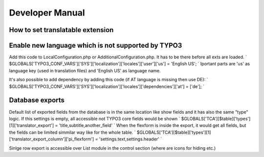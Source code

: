 .. ==================================================
.. FOR YOUR INFORMATION
.. --------------------------------------------------
.. -*- coding: utf-8 -*- with BOM.

.. _introduction:

Developer Manual
============

How to set translatable extension
---------------------------------


Enable new language which is not supported by TYPO3
---------------------------------------------------
Add this code to LocalConfiguration.php or AdditionalConfiguration.php. It has to be there before all exts are loaded.
`
$GLOBALS['TYPO3_CONF_VARS']['SYS']['localization']['locales']['user']['us'] = 'English US';
`
Iportant parts are 'us' as language key (used in translation files) and 'English US' as language name.

It's also possible to add dependency by adding this code (if AT language is missing then use DE):
`
$GLOBALS['TYPO3_CONF_VARS']['SYS']['localization']['locales']['dependencies']['at'] = ['de'];
`

Database exports
----------------
Default list of exported fields from the database is in the same location like show fields and it has also the same "type" logic. If this settings is empty, all accessible not TYPO3 core fields would be shown
`
$GLOBALS['TCA'][$table]['types'][1]['translator_export'] = 'title,subtitle,another_field'
`
When the flexform is inside the export, it would get all fields, but the fields can be limited simmilar way like for the whole table.
`
$GLOBALS['TCA'][$table]['types'][1]['translator_export_column']['pi_flexform'] = 'settings.text,settings.header'
`

Sinlge row export is accessible over List module in the control section (where are icons for hiding etc.)


